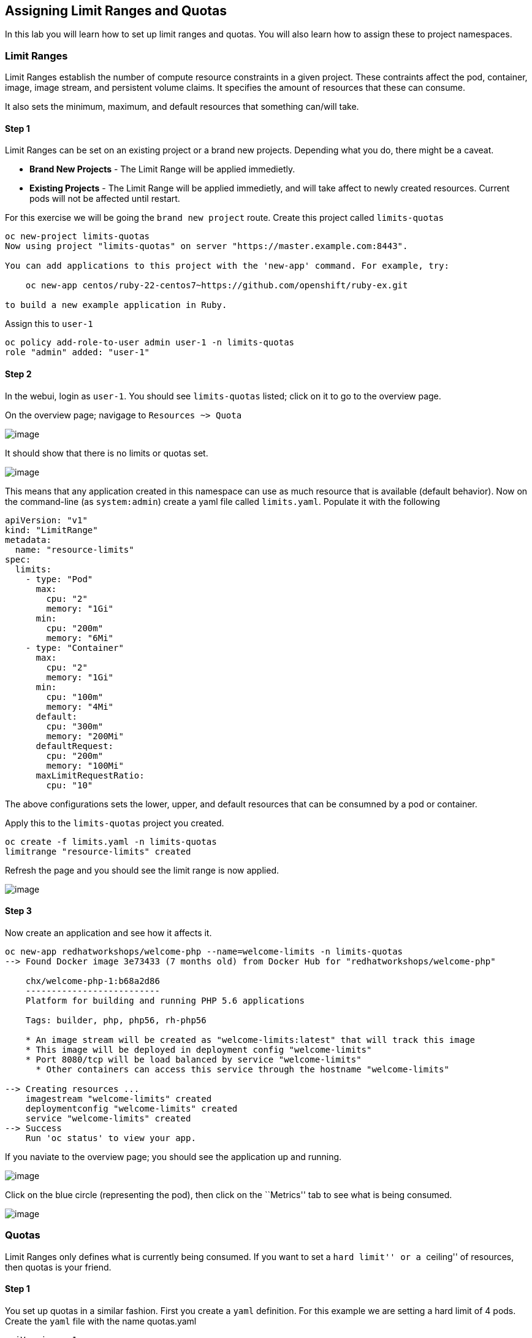 == Assigning Limit Ranges and Quotas

In this lab you will learn how to set up limit ranges and quotas. You
will also learn how to assign these to project namespaces.

=== Limit Ranges

Limit Ranges establish the number of compute resource constraints in a
given project. These contraints affect the pod, container, image, image
stream, and persistent volume claims. It specifies the amount of
resources that these can consume.

It also sets the minimum, maximum, and default resources that something
can/will take.

==== Step 1

Limit Ranges can be set on an existing project or a brand new projects.
Depending what you do, there might be a caveat.

* *Brand New Projects* - The Limit Range will be applied immedietly.
* *Existing Projects* - The Limit Range will be applied immedietly, and
will take affect to newly created resources. Current pods will not be
affected until restart.

For this exercise we will be going the ``brand new project`` route.
Create this project called `limits-quotas`

....
oc new-project limits-quotas
Now using project "limits-quotas" on server "https://master.example.com:8443".

You can add applications to this project with the 'new-app' command. For example, try:

    oc new-app centos/ruby-22-centos7~https://github.com/openshift/ruby-ex.git

to build a new example application in Ruby.
....

Assign this to `user-1`

....
oc policy add-role-to-user admin user-1 -n limits-quotas
role "admin" added: "user-1"
....

==== Step 2

In the webui, login as `user-1`. You should see `limits-quotas` listed;
click on it to go to the overview page.

On the overview page; navigage to `Resources ~> Quota`

image:nolimits-quotas.png[image]

It should show that there is no limits or quotas set.

image:noquotalimits-overview.png[image]

This means that any application created in this namespace can use as
much resource that is available (default behavior). Now on the
command-line (as `system:admin`) create a yaml file called
`limits.yaml`. Populate it with the following

[source,yaml]
----
apiVersion: "v1"
kind: "LimitRange"
metadata:
  name: "resource-limits"
spec:
  limits:
    - type: "Pod"
      max:
        cpu: "2"
        memory: "1Gi"
      min:
        cpu: "200m"
        memory: "6Mi"
    - type: "Container"
      max:
        cpu: "2"
        memory: "1Gi"
      min:
        cpu: "100m"
        memory: "4Mi"
      default:
        cpu: "300m"
        memory: "200Mi"
      defaultRequest:
        cpu: "200m"
        memory: "100Mi"
      maxLimitRequestRatio:
        cpu: "10"
----

The above configurations sets the lower, upper, and default resources
that can be consumned by a pod or container.

Apply this to the `limits-quotas` project you created.

....
oc create -f limits.yaml -n limits-quotas
limitrange "resource-limits" created
....

Refresh the page and you should see the limit range is now applied.

image:images/applied-limits-screen.png[image]

==== Step 3

Now create an application and see how it affects it.

....
oc new-app redhatworkshops/welcome-php --name=welcome-limits -n limits-quotas
--> Found Docker image 3e73433 (7 months old) from Docker Hub for "redhatworkshops/welcome-php"

    chx/welcome-php-1:b68a2d86
    --------------------------
    Platform for building and running PHP 5.6 applications

    Tags: builder, php, php56, rh-php56

    * An image stream will be created as "welcome-limits:latest" that will track this image
    * This image will be deployed in deployment config "welcome-limits"
    * Port 8080/tcp will be load balanced by service "welcome-limits"
      * Other containers can access this service through the hostname "welcome-limits"

--> Creating resources ...
    imagestream "welcome-limits" created
    deploymentconfig "welcome-limits" created
    service "welcome-limits" created
--> Success
    Run 'oc status' to view your app.
....

If you naviate to the overview page; you should see the application up
and running.

image:apprunning-limits.png[image]

Click on the blue circle (representing the pod), then click on the
``Metrics'' tab to see what is being consumed.

image:consumed-limits.png[image]

=== Quotas

Limit Ranges only defines what is currently being consumed. If you want
to set a ``hard limit'' or a ``ceiling'' of resources, then quotas is
your friend.

==== Step 1

You set up quotas in a similar fashion. First you create a `yaml`
definition. For this example we are setting a hard limit of 4 pods.
Create the `yaml` file with the name quotas.yaml

[source,yaml]
----
apiVersion: v1
kind: ResourceQuota
metadata:
  name: pod-quota
spec:
  hard:
    pods: "4"
----

Add this to the `limits-quotas` project

....
oc create -f quotas.yaml -n limits-quotas
resourcequota "pod-quota" created
....

If you navigate to the quotas overview page, you should see the quotas
have taken effect.

image:quotas-set.png[image]

Test this by trying to scale the app in the overview page. Do this by
clicking the ▲ button by the blue circle. You should see a message about
your quota being reached

image:quota-reached.png[image]

=== Conclusion

In this lab you learned how to assign limits and quotas. You also
learned how to assign these to a specific project and saw how it
affected the creation of applications.

Setting up limits and quotas can be a complex subject. Please consult
the official documents for further information about
https://docs.openshift.com/container-platform/latest/admin_guide/quota.html[quotas]
and
https://docs.openshift.com/container-platform/latest/admin_guide/quota.html[limit
ranges]
